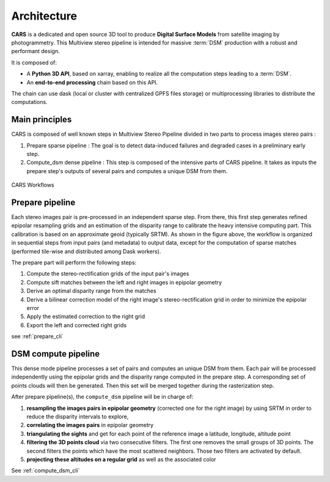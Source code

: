 .. _architecture:

============
Architecture
============

**CARS** is a dedicated and open source 3D tool to produce **Digital Surface Models** from satellite imaging by photogrammetry.
This Multiview stereo pipeline is intended for massive :term:`DSM` production with a robust and performant design.

It is composed of:

- A **Python 3D API**, based on xarray, enabling to realize all the computation steps leading to a :term:`DSM`.
- An **end-to-end processing** chain based on this API.

The chain can use dask (local or cluster with centralized GPFS files storage) or multiprocessing libraries to distribute the computations.

Main principles
===============

CARS is composed of well known steps in Multiview Stereo Pipeline divided in two parts to process images stereo pairs :

1. Prepare sparse pipeline : The goal is to detect data-induced failures and degraded cases in a preliminary early step.
2. Compute_dsm dense pipeline : This step is composed of the intensive parts of CARS pipeline. It takes as inputs the prepare step's outputs of several pairs and computes a unique DSM from them.

.. figure:: images/workflow.png
    :align: center
    :alt: Cars principles

    CARS Workflows

.. _prepare_pipeline:

Prepare pipeline
================

Each stereo images pair is pre-processed in an independent sparse step. From there, this first step generates refined epipolar resampling grids and an estimation of the disparity range to calibrate the heavy intensive computing part. This calibration is based on an approximate geoid (typically SRTM).
As shown in the figure above, the workflow is organized in sequential steps from input pairs (and metadata) to output data, except for the computation of sparse matches (performed tile-wise and distributed among Dask workers).

The prepare part will perform the following steps:

1. Compute the stereo-rectification grids of the input pair's images
2. Compute sift matches between the left and right images in epipolar geometry
3. Derive an optimal disparity range from the matches
4. Derive a bilinear correction model of the right image's stereo-rectification grid in order to minimize the epipolar error
5. Apply the estimated correction to the right grid
6. Export the left and corrected right grids

see :ref:`prepare_cli`

.. _compute_dsm_pipeline:

DSM compute pipeline
====================

This dense mode pipeline processes a set of pairs and computes an unique DSM from them. Each pair will be processed independently using the epipolar grids and the disparity range computed in the prepare step. A corresponding set of points clouds will then be generated. Then this set will be merged together during the rasterization step.

After prepare pipeline(s), the ``compute_dsm`` pipeline will be in charge of:

1. **resampling the images pairs in epipolar geometry** (corrected one for the right image) by using SRTM in order to reduce the disparity intervals to explore,
2. **correlating the images pairs** in epipolar geometry
3. **triangulating the sights** and get for each point of the reference image a latitude, longitude, altitude point
4. **filtering the 3D points cloud** via two consecutive filters. The first one removes the small groups of 3D points. The second filters the points which have the most scattered neighbors. Those two filters are activated by default.
5. **projecting these altitudes on a regular grid** as well as the associated color

See :ref:`compute_dsm_cli`
